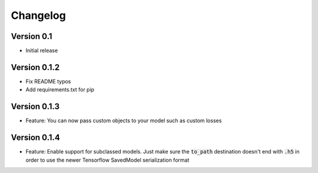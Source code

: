 =========
Changelog
=========

Version 0.1
===========

- Initial release


Version 0.1.2
=============

- Fix README typos
- Add requirements.txt for pip

Version 0.1.3
=============

- Feature: You can now pass custom objects to your model such as custom losses

Version 0.1.4
=============

- Feature: Enable support for subclassed models. Just make sure the :code:`to_path` destination doesn't end with :code:`.h5` in order to use the newer Tensorflow SavedModel serialization format
